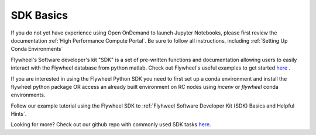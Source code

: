 .. _sdk_basics:

SDK Basics
============

If you do not yet have experience using Open OnDemand to launch Jupyter Notebooks, please first review the documentation :ref:`High Performance Compute Portal`. Be sure to follow all instructions, including :ref:`Setting Up Conda Environments`

Flywheel's Software developer's kit "SDK" is a set of pre-written functions and documentation allowing users to easily interact with the Flywheel database from python matlab. Check out Flywheel's useful examples to get started `here <https://flywheel-io.gitlab.io/product/backend/sdk/tags/20.0.0/python/getting_started.html>`_ .

If you are interested in using the Flywheel Python SDK you need to first set up a conda environment and install the flywheel python package OR access an already built environment on RC nodes using `incenv` or `flywheel` conda environments.

Follow our example tutorial using the Flywheel SDK to :ref:`Flyhweel Software Developer Kit (SDK) Basics and Helpful Hints`.

Looking for more? Check out our github repo with commonly used SDK tasks `here <https://github.com/intermountainneuroimaging/flywheel_sdk_examples/tree/main>`_.
